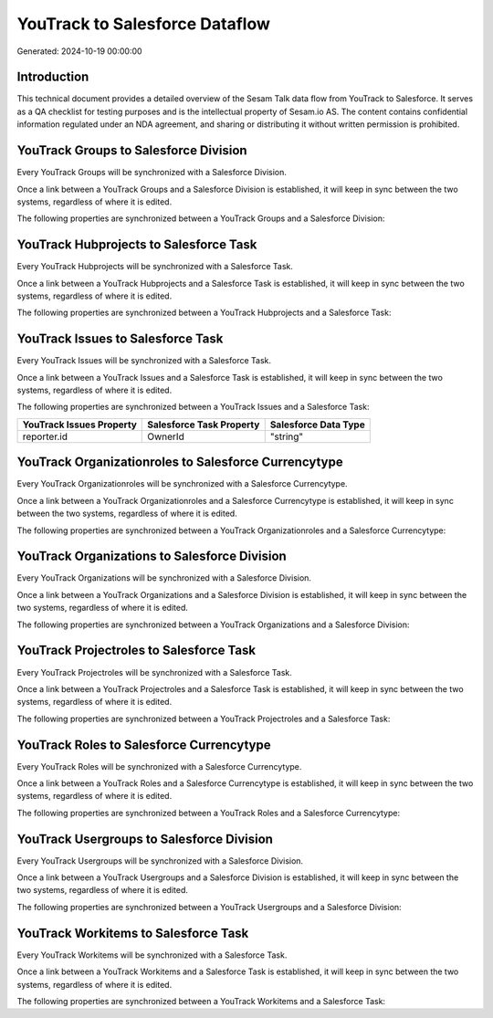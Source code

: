 ===============================
YouTrack to Salesforce Dataflow
===============================

Generated: 2024-10-19 00:00:00

Introduction
------------

This technical document provides a detailed overview of the Sesam Talk data flow from YouTrack to Salesforce. It serves as a QA checklist for testing purposes and is the intellectual property of Sesam.io AS. The content contains confidential information regulated under an NDA agreement, and sharing or distributing it without written permission is prohibited.

YouTrack Groups to Salesforce Division
--------------------------------------
Every YouTrack Groups will be synchronized with a Salesforce Division.

Once a link between a YouTrack Groups and a Salesforce Division is established, it will keep in sync between the two systems, regardless of where it is edited.

The following properties are synchronized between a YouTrack Groups and a Salesforce Division:

.. list-table::
   :header-rows: 1

   * - YouTrack Groups Property
     - Salesforce Division Property
     - Salesforce Data Type


YouTrack Hubprojects to Salesforce Task
---------------------------------------
Every YouTrack Hubprojects will be synchronized with a Salesforce Task.

Once a link between a YouTrack Hubprojects and a Salesforce Task is established, it will keep in sync between the two systems, regardless of where it is edited.

The following properties are synchronized between a YouTrack Hubprojects and a Salesforce Task:

.. list-table::
   :header-rows: 1

   * - YouTrack Hubprojects Property
     - Salesforce Task Property
     - Salesforce Data Type


YouTrack Issues to Salesforce Task
----------------------------------
Every YouTrack Issues will be synchronized with a Salesforce Task.

Once a link between a YouTrack Issues and a Salesforce Task is established, it will keep in sync between the two systems, regardless of where it is edited.

The following properties are synchronized between a YouTrack Issues and a Salesforce Task:

.. list-table::
   :header-rows: 1

   * - YouTrack Issues Property
     - Salesforce Task Property
     - Salesforce Data Type
   * - reporter.id
     - OwnerId
     - "string"


YouTrack Organizationroles to Salesforce Currencytype
-----------------------------------------------------
Every YouTrack Organizationroles will be synchronized with a Salesforce Currencytype.

Once a link between a YouTrack Organizationroles and a Salesforce Currencytype is established, it will keep in sync between the two systems, regardless of where it is edited.

The following properties are synchronized between a YouTrack Organizationroles and a Salesforce Currencytype:

.. list-table::
   :header-rows: 1

   * - YouTrack Organizationroles Property
     - Salesforce Currencytype Property
     - Salesforce Data Type


YouTrack Organizations to Salesforce Division
---------------------------------------------
Every YouTrack Organizations will be synchronized with a Salesforce Division.

Once a link between a YouTrack Organizations and a Salesforce Division is established, it will keep in sync between the two systems, regardless of where it is edited.

The following properties are synchronized between a YouTrack Organizations and a Salesforce Division:

.. list-table::
   :header-rows: 1

   * - YouTrack Organizations Property
     - Salesforce Division Property
     - Salesforce Data Type


YouTrack Projectroles to Salesforce Task
----------------------------------------
Every YouTrack Projectroles will be synchronized with a Salesforce Task.

Once a link between a YouTrack Projectroles and a Salesforce Task is established, it will keep in sync between the two systems, regardless of where it is edited.

The following properties are synchronized between a YouTrack Projectroles and a Salesforce Task:

.. list-table::
   :header-rows: 1

   * - YouTrack Projectroles Property
     - Salesforce Task Property
     - Salesforce Data Type


YouTrack Roles to Salesforce Currencytype
-----------------------------------------
Every YouTrack Roles will be synchronized with a Salesforce Currencytype.

Once a link between a YouTrack Roles and a Salesforce Currencytype is established, it will keep in sync between the two systems, regardless of where it is edited.

The following properties are synchronized between a YouTrack Roles and a Salesforce Currencytype:

.. list-table::
   :header-rows: 1

   * - YouTrack Roles Property
     - Salesforce Currencytype Property
     - Salesforce Data Type


YouTrack Usergroups to Salesforce Division
------------------------------------------
Every YouTrack Usergroups will be synchronized with a Salesforce Division.

Once a link between a YouTrack Usergroups and a Salesforce Division is established, it will keep in sync between the two systems, regardless of where it is edited.

The following properties are synchronized between a YouTrack Usergroups and a Salesforce Division:

.. list-table::
   :header-rows: 1

   * - YouTrack Usergroups Property
     - Salesforce Division Property
     - Salesforce Data Type


YouTrack Workitems to Salesforce Task
-------------------------------------
Every YouTrack Workitems will be synchronized with a Salesforce Task.

Once a link between a YouTrack Workitems and a Salesforce Task is established, it will keep in sync between the two systems, regardless of where it is edited.

The following properties are synchronized between a YouTrack Workitems and a Salesforce Task:

.. list-table::
   :header-rows: 1

   * - YouTrack Workitems Property
     - Salesforce Task Property
     - Salesforce Data Type

